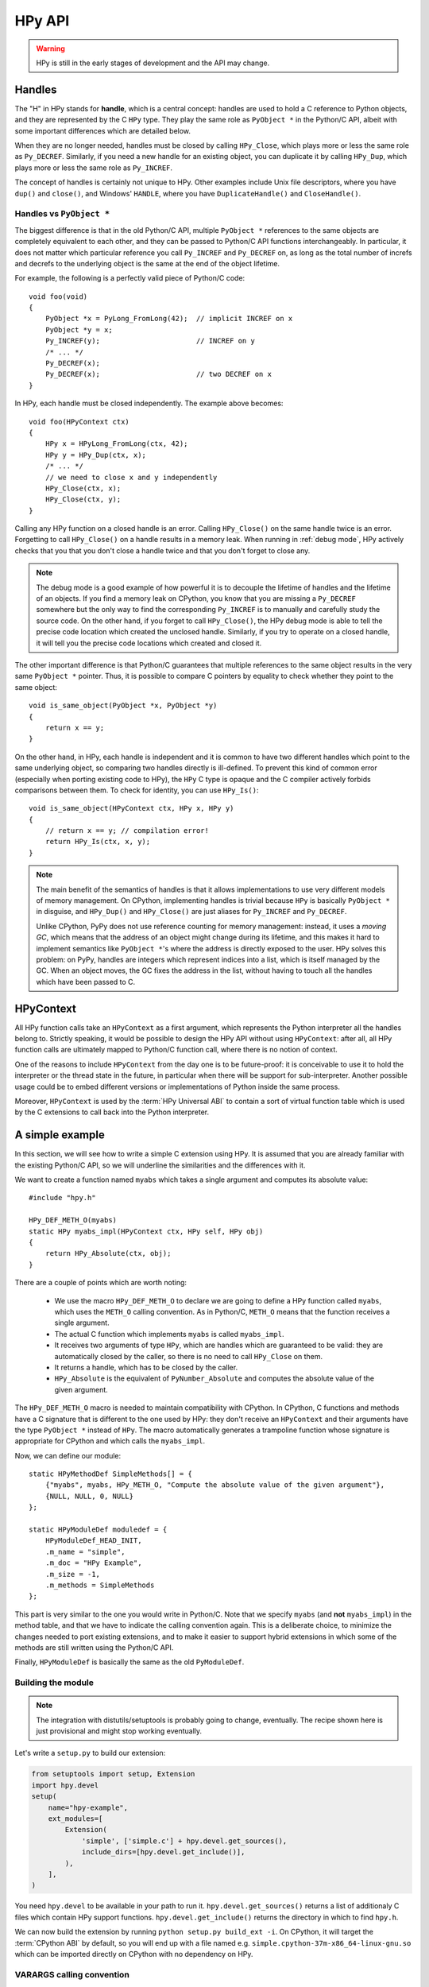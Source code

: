 HPy API
=======

.. warning::
   HPy is still in the early stages of development and the API may change.

Handles
-------

The "H" in HPy stands for **handle**, which is a central concept: handles are
used to hold a C reference to Python objects, and they are represented by the
C ``HPy`` type.  They play the same role as ``PyObject *`` in the Python/C
API, albeit with some important differences which are detailed below.

When they are no longer needed, handles must be closed by calling
``HPy_Close``, which plays more or less the same role as ``Py_DECREF``.
Similarly, if you need a new handle for an existing object, you can duplicate
it by calling ``HPy_Dup``, which plays more or less the same role as
``Py_INCREF``.

The concept of handles is certainly not unique to HPy. Other examples include
Unix file descriptors, where you have ``dup()`` and ``close()``, and Windows'
``HANDLE``, where you have ``DuplicateHandle()`` and ``CloseHandle()``.


Handles vs ``PyObject *``
~~~~~~~~~~~~~~~~~~~~~~~~~

.. XXX I don't like this sentence, but I can't come up with anything better
   right now. Please rephrase/rewrite :)

The biggest difference is that in the old Python/C API, multiple ``PyObject
*`` references to the same objects are completely equivalent to each other,
and they can be passed to Python/C API functions interchangeably. In
particular, it does not matter which particular reference you call
``Py_INCREF`` and ``Py_DECREF`` on, as long as the total number of increfs and
decrefs to the underlying object is the same at the end of the object
lifetime.

For example, the following is a perfectly valid piece of Python/C code::

  void foo(void)
  {
      PyObject *x = PyLong_FromLong(42);  // implicit INCREF on x
      PyObject *y = x;
      Py_INCREF(y);                       // INCREF on y
      /* ... */
      Py_DECREF(x);
      Py_DECREF(x);                       // two DECREF on x
  }

In HPy, each handle must be closed independently. The example above becomes::

  void foo(HPyContext ctx)
  {
      HPy x = HPyLong_FromLong(ctx, 42);
      HPy y = HPy_Dup(ctx, x);
      /* ... */
      // we need to close x and y independently
      HPy_Close(ctx, x);
      HPy_Close(ctx, y);
  }

Calling any HPy function on a closed handle is an error. Calling
``HPy_Close()`` on the same handle twice is an error.  Forgetting to call
``HPy_Close()`` on a handle results in a memory leak.  When running in
:ref:`debug mode`, HPy actively checks that you that you don't close a handle
twice and that you don't forget to close any.


.. note::
  The debug mode is a good example of how powerful it is to decouple the
  lifetime of handles and the lifetime of an objects.  If you find a memory
  leak on CPython, you know that you are missing a ``Py_DECREF`` somewhere but
  the only way to find the corresponding ``Py_INCREF`` is to manually and
  carefully study the source code.  On the other hand, if you forget to call
  ``HPy_Close()``, the HPy debug mode is able to tell the precise code
  location which created the unclosed handle.  Similarly, if you try to
  operate on a closed handle, it will tell you the precise code locations
  which created and closed it.


The other important difference is that Python/C guarantees that multiple
references to the same object results in the very same ``PyObject *`` pointer.
Thus, it is possible to compare C pointers by equality to check whether they
point to the same object::

    void is_same_object(PyObject *x, PyObject *y)
    {
        return x == y;
    }

On the other hand, in HPy, each handle is independent and it is common to have
two different handles which point to the same underlying object, so comparing
two handles directly is ill-defined.  To prevent this kind of common error
(especially when porting existing code to HPy), the ``HPy`` C type is opaque
and the C compiler actively forbids comparisons between them.  To check for
identity, you can use ``HPy_Is()``::

    void is_same_object(HPyContext ctx, HPy x, HPy y)
    {
        // return x == y; // compilation error!
        return HPy_Is(ctx, x, y);
    }

.. note::
   The main benefit of the semantics of handles is that it allows
   implementations to use very different models of memory management.  On
   CPython, implementing handles is trivial because ``HPy`` is basically
   ``PyObject *`` in disguise, and ``HPy_Dup()`` and ``HPy_Close()`` are just
   aliases for ``Py_INCREF`` and ``Py_DECREF``.

   Unlike CPython, PyPy does not use reference counting for memory
   management: instead, it uses a *moving GC*, which means that the address of
   an object might change during its lifetime, and this makes it hard to implement
   semantics like ``PyObject *``'s where the address is directly exposed to
   the user.  HPy solves this problem: on PyPy, handles are integers which
   represent indices into a list, which is itself managed by the GC. When an
   object moves, the GC fixes the address in the list, without having to touch
   all the handles which have been passed to C.


HPyContext
-----------

All HPy function calls take an ``HPyContext`` as a first argument, which
represents the Python interpreter all the handles belong to.  Strictly
speaking, it would be possible to design the HPy API without using
``HPyContext``: after all, all HPy function calls are ultimately mapped to
Python/C function call, where there is no notion of context.

One of the reasons to include ``HPyContext`` from the day one is to be
future-proof: it is conceivable to use it to hold the interpreter or the
thread state in the future, in particular when there will be support for
sub-interpreter.  Another possible usage could be to embed different versions
or implementations of Python inside the same process.

Moreover, ``HPyContext`` is used by the :term:`HPy Universal ABI` to contain a
sort of virtual function table which is used by the C extensions to call back
into the Python interpreter.


A simple example
-----------------

In this section, we will see how to write a simple C extension using HPy. It
is assumed that you are already familiar with the existing Python/C API, so we
will underline the similarities and the differences with it.

We want to create a function named ``myabs`` which takes a single argument and
computes its absolute value::

    #include "hpy.h"

    HPy_DEF_METH_O(myabs)
    static HPy myabs_impl(HPyContext ctx, HPy self, HPy obj)
    {
        return HPy_Absolute(ctx, obj);
    }

There are a couple of points which are worth noting:

  * We use the macro ``HPy_DEF_METH_O`` to declare we are going to define a
    HPy function called ``myabs``, which uses the ``METH_O`` calling
    convention. As in Python/C, ``METH_O`` means that the function receives a
    single argument.

  * The actual C function which implements ``myabs`` is called ``myabs_impl``.

  * It receives two arguments of type ``HPy``, which are handles which are
    guaranteed to be valid: they are automatically closed by the caller, so
    there is no need to call ``HPy_Close`` on them.

  * It returns a handle, which has to be closed by the caller.

  * ``HPy_Absolute`` is the equivalent of ``PyNumber_Absolute`` and
    computes the absolute value of the given argument.

The ``HPy_DEF_METH_O`` macro is needed to maintain compatibility with CPython.
In CPython, C functions and methods have a C signature that is different to
the one used by HPy: they don't receive an ``HPyContext`` and their arguments
have the type ``PyObject *`` instead of ``HPy``.  The macro automatically
generates a trampoline function whose signature is appropriate for CPython and
which calls the ``myabs_impl``.

Now, we can define our module::

    static HPyMethodDef SimpleMethods[] = {
        {"myabs", myabs, HPy_METH_O, "Compute the absolute value of the given argument"},
        {NULL, NULL, 0, NULL}
    };

    static HPyModuleDef moduledef = {
        HPyModuleDef_HEAD_INIT,
        .m_name = "simple",
        .m_doc = "HPy Example",
        .m_size = -1,
        .m_methods = SimpleMethods
    };

This part is very similar to the one you would write in Python/C.  Note that
we specify ``myabs`` (and **not** ``myabs_impl``) in the method table, and
that we have to indicate the calling convention again.  This is a deliberate
choice, to minimize the changes needed to port existing extensions, and to
make it easier to support hybrid extensions in which some of the methods are
still written using the Python/C API.

Finally, ``HPyModuleDef`` is basically the same as the old ``PyModuleDef``.

Building the module
~~~~~~~~~~~~~~~~~~~~

.. note::
   The integration with distutils/setuptools is probably going to change,
   eventually.  The recipe shown here is just provisional and might stop
   working eventually.

Let's write a ``setup.py`` to build our extension:

.. code-block:: python

    from setuptools import setup, Extension
    import hpy.devel
    setup(
        name="hpy-example",
        ext_modules=[
            Extension(
                'simple', ['simple.c'] + hpy.devel.get_sources(),
                include_dirs=[hpy.devel.get_include()],
            ),
        ],
    )

You need ``hpy.devel`` to be available in your path to run
it. ``hpy.devel.get_sources()`` returns a list of additionaly C files which
contain HPy support functions.  ``hpy.devel.get_include()`` returns the
directory in which to find ``hpy.h``.

We can now build the extension by running ``python setup.py build_ext -i``. On
CPython, it will target the :term:`CPython ABI` by default, so you will end up with
a file named e.g. ``simple.cpython-37m-x86_64-linux-gnu.so`` which can be
imported directly on CPython with no dependency on HPy.

VARARGS calling convention
~~~~~~~~~~~~~~~~~~~~~~~~~~~

If we want to receive more than a single arguments, we need the
``HPy_METH_VARARGS`` calling convention. Let's add a function ``add_ints``
which adds two integers::

    HPy_DEF_METH_VARARGS(add_ints)
    static HPy add_ints_impl(HPyContext ctx, HPy self, HPy *args, HPy_ssize_t nargs)
    {
        long a, b;
        if (!HPyArg_Parse(ctx, args, nargs, "ll", &a, &b))
            return HPy_NULL;
        return HPyLong_FromLong(ctx, a+b);
    }

There are a few things to note:

  * The C signature is different than the corresponding Python/C
    ``METH_VARARGS``: in particular, instead of taking a ``PyObject *args``,
    we take an array of ``HPy`` and its size.  This allows e.g. PyPy to do a
    call more efficiently, because you don't need to create a tuple just to
    pass the arguments.

  * We call ``HPyArg_Parse`` to parse the arguments. Contrarily to almost all
    the other HPy functions, this is **not** a thin wrapper around
    ``PyArg_ParseTuple`` because as stated above we don't have a tuple to pass
    to it, although the idea is to mimic its behavior as closely as
    possible. The parsing logic is implemented from scratch inside HPy, and as
    such there might be missing functionality during the early stages of HPy
    development.

  * If an error occurs, we return ``HPy_NULL``: we cannot simply ``return NULL``
    because ``HPy`` is not a pointer type.

Once we have written our function, we can add it to the ``SimpleMethods[]``
table, which now becomes::

    static HPyMethodDef SimpleMethods[] = {
        {"myabs", myabs, HPy_METH_O, "Compute the absolute value of the given argument"},
        {"add_ints", add_ints, HPy_METH_VARARGS, "Add two integers"},
        {NULL, NULL, 0, NULL}
    };
